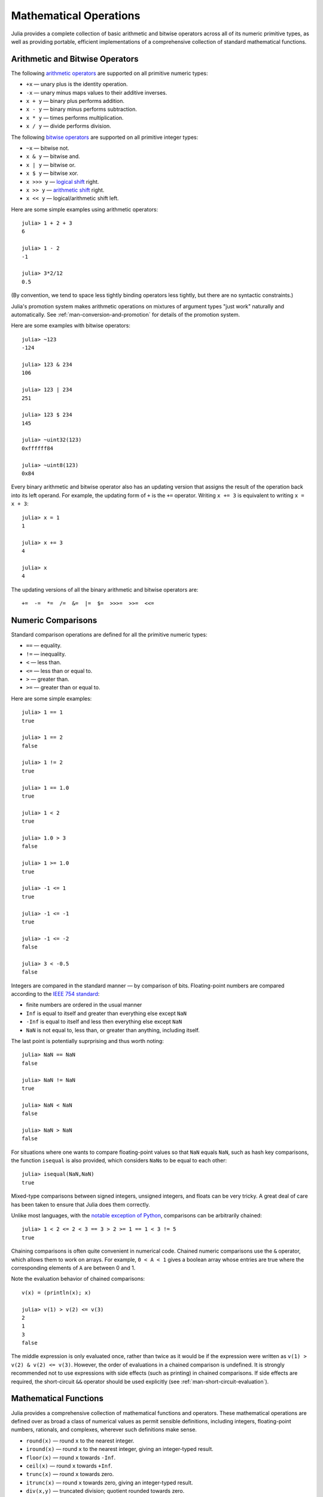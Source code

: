 .. _man-mathematical-operations:

*************************
 Mathematical Operations  
*************************

Julia provides a complete collection of basic arithmetic and bitwise
operators across all of its numeric primitive types, as well as
providing portable, efficient implementations of a comprehensive
collection of standard mathematical functions.

Arithmetic and Bitwise Operators
--------------------------------

The following `arithmetic
operators <http://en.wikipedia.org/wiki/Arithmetic#Arithmetic_operations>`_
are supported on all primitive numeric types:

-  ``+x`` — unary plus is the identity operation.
-  ``-x`` — unary minus maps values to their additive inverses.
-  ``x + y`` — binary plus performs addition.
-  ``x - y`` — binary minus performs subtraction.
-  ``x * y`` — times performs multiplication.
-  ``x / y`` — divide performs division.

The following `bitwise
operators <http://en.wikipedia.org/wiki/Bitwise_operation#Bitwise_operators>`_
are supported on all primitive integer types:

-  ``~x`` — bitwise not.
-  ``x & y`` — bitwise and.
-  ``x | y`` — bitwise or.
-  ``x $ y`` — bitwise xor.
-  ``x >>> y`` — `logical
   shift <http://en.wikipedia.org/wiki/Logical_shift>`_ right.
-  ``x >> y`` — `arithmetic
   shift <http://en.wikipedia.org/wiki/Arithmetic_shift>`_ right.
-  ``x << y`` — logical/arithmetic shift left.

Here are some simple examples using arithmetic operators:

::

    julia> 1 + 2 + 3
    6

    julia> 1 - 2
    -1

    julia> 3*2/12
    0.5

(By convention, we tend to space less tightly binding operators less
tightly, but there are no syntactic constraints.)

Julia's promotion system makes arithmetic operations on mixtures of
argument types "just work" naturally and automatically. See :ref:`man-conversion-and-promotion` for details of the
promotion system.

Here are some examples with bitwise operators:

::

    julia> ~123
    -124

    julia> 123 & 234
    106

    julia> 123 | 234
    251

    julia> 123 $ 234
    145

    julia> ~uint32(123)
    0xffffff84

    julia> ~uint8(123)
    0x84

Every binary arithmetic and bitwise operator also has an updating
version that assigns the result of the operation back into its left
operand. For example, the updating form of ``+`` is the ``+=`` operator.
Writing ``x += 3`` is equivalent to writing ``x = x + 3``:

::

      julia> x = 1
      1

      julia> x += 3
      4

      julia> x
      4

The updating versions of all the binary arithmetic and bitwise operators
are:

::

    +=  -=  *=  /=  &=  |=  $=  >>>=  >>=  <<=


.. _man-numeric-comparisons:

Numeric Comparisons
-------------------

Standard comparison operations are defined for all the primitive numeric
types:

-  ``==`` — equality.
-  ``!=`` — inequality.
-  ``<`` — less than.
-  ``<=`` — less than or equal to.
-  ``>`` — greater than.
-  ``>=`` — greater than or equal to.

Here are some simple examples:

::

    julia> 1 == 1
    true

    julia> 1 == 2
    false

    julia> 1 != 2
    true

    julia> 1 == 1.0
    true

    julia> 1 < 2
    true

    julia> 1.0 > 3
    false

    julia> 1 >= 1.0
    true

    julia> -1 <= 1
    true

    julia> -1 <= -1
    true

    julia> -1 <= -2
    false

    julia> 3 < -0.5
    false

Integers are compared in the standard manner — by comparison of bits.
Floating-point numbers are compared according to the `IEEE 754
standard <http://en.wikipedia.org/wiki/IEEE_754-2008>`_:

-  finite numbers are ordered in the usual manner
-  ``Inf`` is equal to itself and greater than everything else except
   ``NaN``
-  ``-Inf`` is equal to itself and less then everything else except
   ``NaN``
-  ``NaN`` is not equal to, less than, or greater than anything,
   including itself.

The last point is potentially suprprising and thus worth noting:

::

    julia> NaN == NaN
    false

    julia> NaN != NaN
    true

    julia> NaN < NaN
    false

    julia> NaN > NaN
    false

For situations where one wants to compare floating-point values so that
``NaN`` equals ``NaN``, such as hash key comparisons, the function
``isequal`` is also provided, which considers ``NaN``\ s to be equal to
each other:

::

    julia> isequal(NaN,NaN)
    true

Mixed-type comparisons between signed integers, unsigned integers, and
floats can be very tricky. A great deal of care has been taken to ensure
that Julia does them correctly.

Unlike most languages, with the `notable exception of
Python <http://en.wikipedia.org/wiki/Python_syntax_and_semantics#Comparison_operators>`_,
comparisons can be arbitrarily chained:

::

    julia> 1 < 2 <= 2 < 3 == 3 > 2 >= 1 == 1 < 3 != 5
    true

Chaining comparisons is often quite convenient in numerical code.
Chained numeric comparisons use the ``&`` operator, which allows them to
work on arrays. For example, ``0 < A < 1`` gives a boolean array whose
entries are true where the corresponding elements of ``A`` are between 0
and 1.

Note the evaluation behavior of chained comparisons:

::

    v(x) = (println(x); x)

    julia> v(1) > v(2) <= v(3)
    2
    1
    3
    false

The middle expression is only evaluated once, rather than twice as it
would be if the expression were written as
``v(1) > v(2) & v(2) <= v(3)``. However, the order of evaluations in a
chained comparison is undefined. It is strongly recommended not to use
expressions with side effects (such as printing) in chained comparisons.
If side effects are required, the short-circuit ``&&`` operator should
be used explicitly (see :ref:`man-short-circuit-evaluation`).

Mathematical Functions
----------------------

Julia provides a comprehensive collection of mathematical functions and
operators. These mathematical operations are defined over as broad a
class of numerical values as permit sensible definitions, including
integers, floating-point numbers, rationals, and complexes, wherever
such definitions make sense.

-  ``round(x)`` — round ``x`` to the nearest integer.
-  ``iround(x)`` — round ``x`` to the nearest integer, giving an
   integer-typed result.
-  ``floor(x)`` — round ``x`` towards ``-Inf``.
-  ``ceil(x)`` — round ``x`` towards ``+Inf``.
-  ``trunc(x)`` — round ``x`` towards zero.
-  ``itrunc(x)`` — round ``x`` towards zero, giving an integer-typed
   result.
-  ``div(x,y)`` — truncated division; quotient rounded towards zero.
-  ``fld(x,y)`` — floored division; quotient rounded towards ``-Inf``.
-  ``rem(x,y)`` — remainder; satisfies ``x == div(x,y)*y + rem(x,y)``,
   implying that sign matches ``x``.
-  ``mod(x,y)`` — modulus; satisfies ``x == fld(x,y)*y + mod(x,y)``,
   implying that sign matches ``y``.
-  ``gcd(x,y...)`` — greatest common divisor of ``x``, ``y``... with
   sign matching ``x``.
-  ``lcm(x,y...)`` — least common multiple of ``x``, ``y``... with sign
   matching ``x``.
-  ``abs(x)`` — a positive value with the magnitude of ``x``.
-  ``abs2(x)`` — the squared magnitude of ``x``.
-  ``sign(x)`` — indicates the sign of ``x``, returning -1, 0, or +1.
-  ``signbit(x)`` — indicates whether the sign bit is on (1) or off (0).
-  ``copysign(x,y)`` — a value with the magnitude of ``x`` and the sign
   of ``y``.
-  ``flipsign(x,y)`` — a value with the magnitude of ``x`` and the sign
   of ``x*y``.
-  ``sqrt(x)`` — the square root of ``x``.
-  ``cbrt(x)`` — the cube root of ``x``.
-  ``hypot(x,y)`` — accurate ``sqrt(x^2 + y^2)`` for all values of ``x``
   and ``y``.
-  ``pow(x,y)`` — ``x`` raised to the exponent ``y``.
-  ``exp(x)`` — the natural exponential function at ``x``.
-  ``expm1(x)`` — accurate ``exp(x)-1`` for ``x`` near zero.
-  ``ldexp(x,n)`` — ``x*2^n`` computed efficiently for integer values of
   ``n``.
-  ``log(x)`` — the natural logarithm of ``x``.
-  ``log(b,x)`` — the base ``b`` logarithm of ``x``.
-  ``log2(x)`` — the base 2 logarithm of ``x``.
-  ``log10(x)`` — the base 10 logarithm of ``x``.
-  ``log1p(x)`` — accurate ``log(1+x)`` for ``x`` near zero.
-  ``logb(x)`` — returns the binary exponent of ``x``.
-  ``erf(x)`` — the `error
   function <http://en.wikipedia.org/wiki/Error_function>`_ at ``x``.
-  ``erfc(x)`` — accurate ``1-erf(x)`` for large ``x``.
-  ``gamma(x)`` — the `gamma
   function <http://en.wikipedia.org/wiki/Gamma_function>`_ at ``x``.
-  ``lgamma(x)`` — accurate ``log(gamma(x))`` for large ``x``.

For an overview of why functions like ``hypot``, ``expm1``, ``log1p``,
and ``erfc`` are necessary and useful, see John D. Cook's excellent pair
of blog posts on the subject: `expm1, log1p,
erfc <http://www.johndcook.com/blog/2010/06/07/math-library-functions-that-seem-unnecessary/>`_,
and
`hypot <http://www.johndcook.com/blog/2010/06/02/whats-so-hard-about-finding-a-hypotenuse/>`_.

All the standard trigonometric functions are also defined:

::

    sin    cos    tan    cot    sec    csc
    sinh   cosh   tanh   coth   sech   csch
    asin   acos   atan   acot   asec   acsc
    acoth  asech  acsch  sinc   cosc   atan2

These are all single-argument functions, with the exception of
```atan2`` <http://en.wikipedia.org/wiki/Atan2>`_, which gives the angle
in `radians <http://en.wikipedia.org/wiki/Radian>`_ between the *x*-axis
and the point specified by its arguments, interpreted as *x* and *y*
coordinates.

For notational convenience, there are equivalent operator forms for the
``mod`` and ``pow`` functions:

-  ``x % y`` is equivalent to ``mod(x,y)``.
-  ``x ^ y`` is equivalent to ``pow(x,y)``.

In the former case, the spelled-out ``mod`` operator is the "canonical"
form, and the ``%`` operator form is retained for compatibility with
other systems, whereas in the latter case, the ``^`` operator form is
canonical and the spelled-out ``pow`` form is retained for
compatibility. Like arithmetic and bitwise operators, ``%`` and ``^``
also have updating forms. As with other operators, ``x %= y`` means
``x = x % y`` and ``x ^= y`` means ``x = x^y``:

::

    julia> x = 2; x ^= 5; x
    32

    julia> x = 7; x %= 4; x
    3

.. raw:: html

   <!-- ### Exercises

   - Find at least three ways to compute 2 to the power of 4. [Answer](answer_power2)
   - In addition to `isequal`, Julia contains `isless`. By experimentation, summarize the rules that `isless` follows. [Answer](answer_isless) -->

